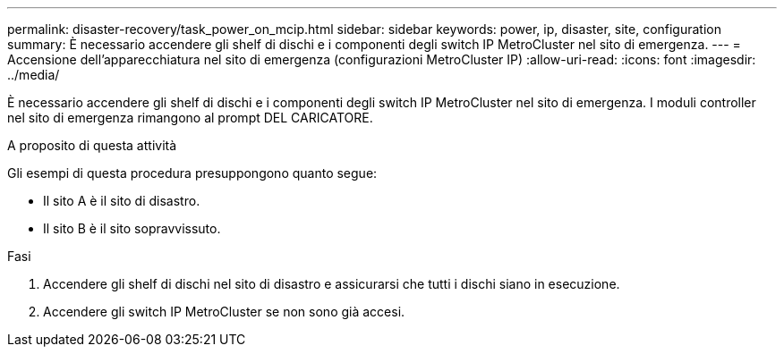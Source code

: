 ---
permalink: disaster-recovery/task_power_on_mcip.html 
sidebar: sidebar 
keywords: power, ip, disaster, site, configuration 
summary: È necessario accendere gli shelf di dischi e i componenti degli switch IP MetroCluster nel sito di emergenza. 
---
= Accensione dell'apparecchiatura nel sito di emergenza (configurazioni MetroCluster IP)
:allow-uri-read: 
:icons: font
:imagesdir: ../media/


[role="lead"]
È necessario accendere gli shelf di dischi e i componenti degli switch IP MetroCluster nel sito di emergenza. I moduli controller nel sito di emergenza rimangono al prompt DEL CARICATORE.

.A proposito di questa attività
Gli esempi di questa procedura presuppongono quanto segue:

* Il sito A è il sito di disastro.
* Il sito B è il sito sopravvissuto.


.Fasi
. Accendere gli shelf di dischi nel sito di disastro e assicurarsi che tutti i dischi siano in esecuzione.
. Accendere gli switch IP MetroCluster se non sono già accesi.

